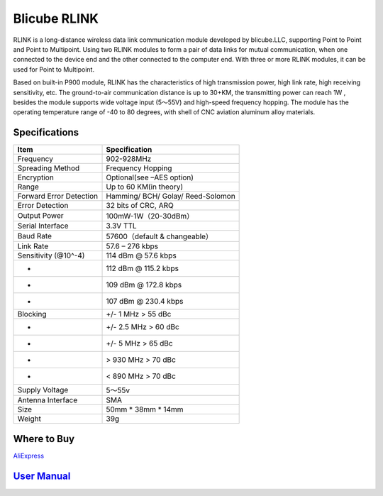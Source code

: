 .. _common-blicube-rlink:

=============
Blicube RLINK
=============

.. image:: ../../../images/rlink.jpg


RLINK is a long-distance wireless data link communication module developed by blicube.LLC, supporting Point to Point and Point to Multipoint. Using two RLINK modules to form a pair of data links for mutual communication, when one connected to the device end and the other connected to the computer end. With three or more RLINK modules, it can be used for Point to Multipoint.

Based on built-in P900 module, RLINK has the characteristics of high transmission power, high link rate, high receiving sensitivity, etc. The ground-to-air communication distance is up to 30+KM, the transmitting power can reach 1W , besides the module supports wide voltage input (5～55V) and high-speed frequency hopping. The module has the operating temperature range of -40 to 80 degrees, with shell of CNC aviation aluminum alloy materials.

Specifications
==============

=======================    ==============
Item 	                     Specification
=======================    ==============
Frequency 	               902-928MHz
Spreading Method           Frequency Hopping
Encryption 	               Optional(see –AES option)
Range 	                   Up to 60 KM(in theory)
Forward Error Detection    Hamming/
                           BCH/
                           Golay/
                           Reed-Solomon
Error Detection 	       32 bits of CRC, ARQ
Output Power 	           100mW-1W（20-30dBm）
Serial Interface 	       3.3V TTL
Baud Rate 	               57600（default & changeable）
Link Rate 	               57.6 – 276 kbps
Sensitivity (@10^-4) 	   114 dBm @ 57.6 kbps
-                          112 dBm @ 115.2 kbps
-                          109 dBm @ 172.8 kbps
-                          107 dBm @ 230.4 kbps
Blocking 	               +/- 1 MHz > 55 dBc
-                           +/- 2.5 MHz > 60 dBc
-                           +/- 5 MHz > 65 dBc
-                           > 930 MHz > 70 dBc
-                           < 890 MHz > 70 dBc
Supply Voltage 	           5～55v
Antenna Interface 	       SMA
Size 	                   50mm * 38mm * 14mm
Weight 	                   39g
=======================    ==============

Where to Buy
============

`AliExpress <https://pt.aliexpress.com/item/1005003061008680.html>`__

`User Manual <https://github.com/ThomasVon2021/RLINK_P900/blob/master/Docs/RLINK%20User%20Manual%20V2.0%20.pdf>`__
==================================================================================================================


